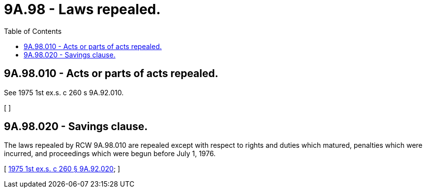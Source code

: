 = 9A.98 - Laws repealed.
:toc:

== 9A.98.010 - Acts or parts of acts repealed.
See 1975 1st ex.s. c 260 s 9A.92.010.

[ ]

== 9A.98.020 - Savings clause.
The laws repealed by RCW 9A.98.010 are repealed except with respect to rights and duties which matured, penalties which were incurred, and proceedings which were begun before July 1, 1976.

[ http://leg.wa.gov/CodeReviser/documents/sessionlaw/1975ex1c260.pdf?cite=1975%201st%20ex.s.%20c%20260%20§%209A.92.020[1975 1st ex.s. c 260 § 9A.92.020]; ]

